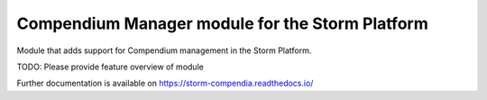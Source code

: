 ..
    Copyright (C) 2021 Storm Project.

    storm-compendium is free software; you can redistribute it and/or modify
    it under the terms of the MIT License; see LICENSE file for more details.

==================================================
 Compendium Manager module for the Storm Platform
==================================================

.. image:: https://github.com/storm-platform/storm-compendia/workflows/CI/badge.svg
        :target: https://github.com/storm-platform/storm-compendia/actions?query=workflow%3ACI

.. image:: https://img.shields.io/github/tag/storm-platform/storm-compendia.svg
        :target: https://github.com/storm-platform/storm-compendia/releases

.. image:: https://img.shields.io/pypi/dm/storm-compendia.svg
        :target: https://pypi.python.org/pypi/storm-compendia

.. image:: https://img.shields.io/github/license/storm-platform/storm-compendia.svg
        :target: https://github.com/storm-platform/storm-compendia/blob/master/LICENSE

Module that adds support for Compendium management in the Storm Platform.

TODO: Please provide feature overview of module

Further documentation is available on
https://storm-compendia.readthedocs.io/
